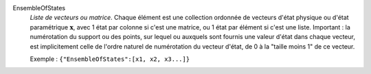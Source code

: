 .. index:: single: EnsembleOfStates

EnsembleOfStates
  *Liste de vecteurs ou matrice*. Chaque élément est une collection ordonnée de
  vecteurs d'état physique ou d'état paramétrique :math:`\mathbf{x}`, avec 1
  état par colonne si c'est une matrice, ou 1 état par élément si c'est une
  liste. Important : la numérotation du support ou des points, sur lequel ou
  auxquels sont fournis une valeur d'état dans chaque vecteur, est
  implicitement celle de l'ordre naturel de numérotation du vecteur d'état, de
  0 à la "taille moins 1" de ce vecteur.

  Exemple :
  ``{"EnsembleOfStates":[x1, x2, x3...]}``
